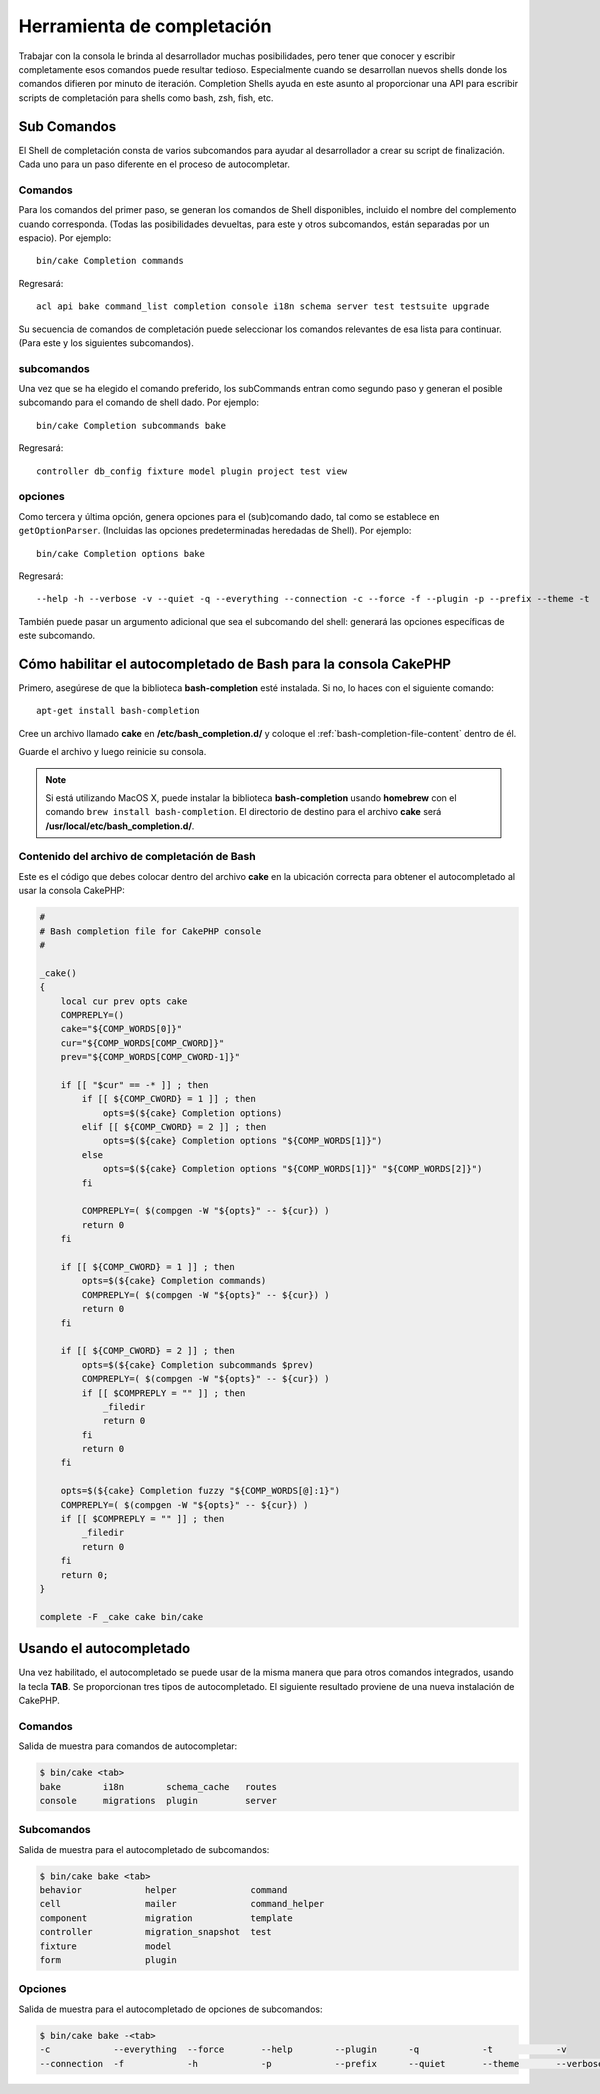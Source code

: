 Herramienta de completación
###########################

Trabajar con la consola le brinda al desarrollador muchas posibilidades, pero tener que conocer y escribir
completamente esos comandos puede resultar tedioso. Especialmente cuando se desarrollan nuevos shells donde
los comandos difieren por minuto de iteración. Completion Shells ayuda en este asunto al proporcionar una
API para escribir scripts de completación para shells como bash, zsh, fish, etc.

Sub Comandos
============

El Shell de completación consta de varios subcomandos para ayudar al desarrollador a crear su script
de finalización. Cada uno para un paso diferente en el proceso de autocompletar.

Comandos
--------

Para los comandos del primer paso, se generan los comandos de Shell disponibles, incluido el nombre del
complemento cuando corresponda. (Todas las posibilidades devueltas, para este y otros subcomandos, están
separadas por un espacio). Por ejemplo::

    bin/cake Completion commands

Regresará::

    acl api bake command_list completion console i18n schema server test testsuite upgrade

Su secuencia de comandos de completación puede seleccionar los comandos relevantes de esa lista para continuar.
(Para este y los siguientes subcomandos).

subcomandos
-----------

Una vez que se ha elegido el comando preferido, los subCommands entran como segundo paso y generan
el posible subcomando para el comando de shell dado. Por ejemplo::

    bin/cake Completion subcommands bake

Regresará::

    controller db_config fixture model plugin project test view

opciones
--------

Como tercera y última opción, genera opciones para el (sub)comando dado, tal como se establece en ``getOptionParser``.
(Incluidas las opciones predeterminadas heredadas de Shell).
Por ejemplo::

    bin/cake Completion options bake

Regresará::

    --help -h --verbose -v --quiet -q --everything --connection -c --force -f --plugin -p --prefix --theme -t

También puede pasar un argumento adicional que sea el subcomando del shell: generará las opciones
específicas de este subcomando.

Cómo habilitar el autocompletado de Bash para la consola CakePHP
================================================================

Primero, asegúrese de que la biblioteca **bash-completion** esté instalada.
Si no, lo haces con el siguiente comando::

    apt-get install bash-completion

Cree un archivo llamado **cake** en **/etc/bash_completion.d/** y coloque el
:ref:`bash-completion-file-content` dentro de él.

Guarde el archivo y luego reinicie su consola.

.. note::

    Si está utilizando MacOS X, puede instalar la biblioteca **bash-completion** usando **homebrew**
    con el comando ``brew install bash-completion``.
    El directorio de destino para el archivo **cake** será **/usr/local/etc/bash_completion.d/**.

.. _bash-completion-file-content:

Contenido del archivo de completación de Bash
----------------------------------------------

Este es el código que debes colocar dentro del archivo **cake** en la ubicación correcta para obtener el autocompletado al usar la consola CakePHP:

.. code-block:: bash

    #
    # Bash completion file for CakePHP console
    #

    _cake()
    {
        local cur prev opts cake
        COMPREPLY=()
        cake="${COMP_WORDS[0]}"
        cur="${COMP_WORDS[COMP_CWORD]}"
        prev="${COMP_WORDS[COMP_CWORD-1]}"

        if [[ "$cur" == -* ]] ; then
            if [[ ${COMP_CWORD} = 1 ]] ; then
                opts=$(${cake} Completion options)
            elif [[ ${COMP_CWORD} = 2 ]] ; then
                opts=$(${cake} Completion options "${COMP_WORDS[1]}")
            else
                opts=$(${cake} Completion options "${COMP_WORDS[1]}" "${COMP_WORDS[2]}")
            fi

            COMPREPLY=( $(compgen -W "${opts}" -- ${cur}) )
            return 0
        fi

        if [[ ${COMP_CWORD} = 1 ]] ; then
            opts=$(${cake} Completion commands)
            COMPREPLY=( $(compgen -W "${opts}" -- ${cur}) )
            return 0
        fi

        if [[ ${COMP_CWORD} = 2 ]] ; then
            opts=$(${cake} Completion subcommands $prev)
            COMPREPLY=( $(compgen -W "${opts}" -- ${cur}) )
            if [[ $COMPREPLY = "" ]] ; then
                _filedir
                return 0
            fi
            return 0
        fi

        opts=$(${cake} Completion fuzzy "${COMP_WORDS[@]:1}")
        COMPREPLY=( $(compgen -W "${opts}" -- ${cur}) )
        if [[ $COMPREPLY = "" ]] ; then
            _filedir
            return 0
        fi
        return 0;
    }

    complete -F _cake cake bin/cake

Usando el autocompletado
========================

Una vez habilitado, el autocompletado se puede usar de la misma manera que para otros comandos integrados,
usando la tecla **TAB**.
Se proporcionan tres tipos de autocompletado. El siguiente resultado proviene de una nueva instalación de CakePHP.

Comandos
--------

Salida de muestra para comandos de autocompletar:

.. code-block:: console

    $ bin/cake <tab>
    bake        i18n        schema_cache   routes
    console     migrations  plugin         server

Subcomandos
-----------

Salida de muestra para el autocompletado de subcomandos:

.. code-block:: console

    $ bin/cake bake <tab>
    behavior            helper              command
    cell                mailer              command_helper
    component           migration           template
    controller          migration_snapshot  test
    fixture             model
    form                plugin

Opciones
--------

Salida de muestra para el autocompletado de opciones de subcomandos:

.. code-block:: console

    $ bin/cake bake -<tab>
    -c            --everything  --force       --help        --plugin      -q            -t            -v
    --connection  -f            -h            -p            --prefix      --quiet       --theme       --verbose

